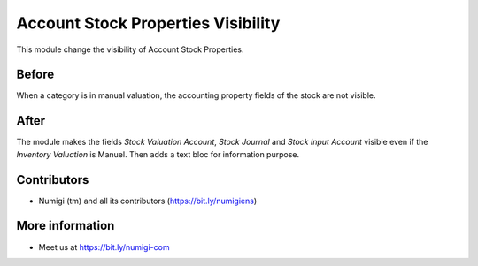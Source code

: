 Account Stock Properties Visibility
===================================

This module change the visibility of Account Stock Properties.

Before
------
When a category is in manual valuation, the accounting property fields of the stock are not visible.

    .. image:: static/description/Account_Stock_Prop_Hidden.png


After
-----
The module makes the fields `Stock Valuation Account`, `Stock Journal` and `Stock Input Account` visible even if the `Inventory Valuation` is Manuel.
Then adds a text bloc for information purpose.

    .. image:: static/description/Account_Stock_Prop_Visible.png

Contributors
------------
* Numigi (tm) and all its contributors (https://bit.ly/numigiens)

More information
----------------
* Meet us at https://bit.ly/numigi-com